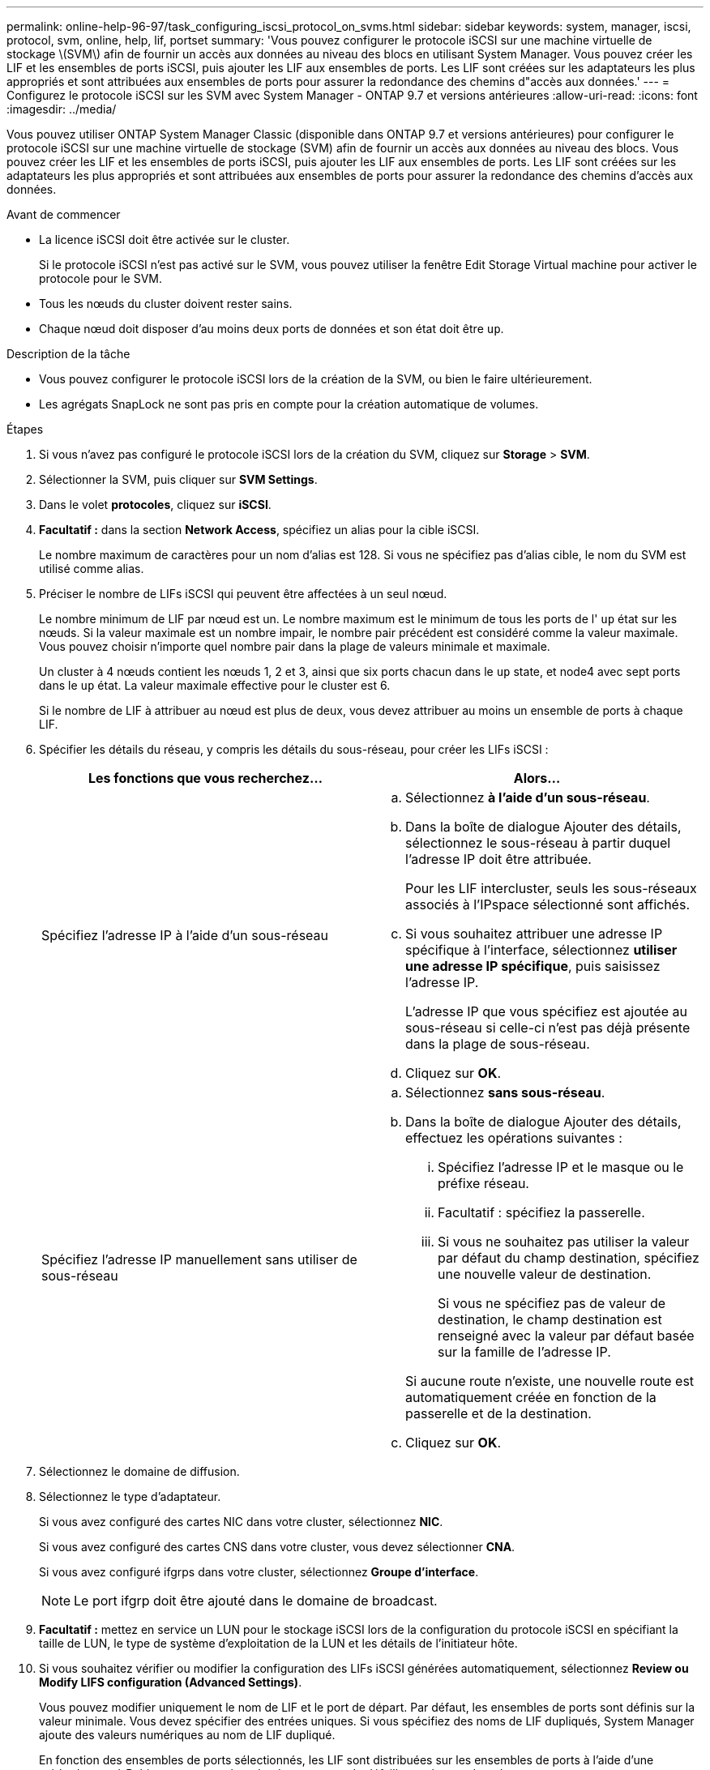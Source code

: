 ---
permalink: online-help-96-97/task_configuring_iscsi_protocol_on_svms.html 
sidebar: sidebar 
keywords: system, manager, iscsi, protocol, svm, online, help, lif, portset 
summary: 'Vous pouvez configurer le protocole iSCSI sur une machine virtuelle de stockage \(SVM\) afin de fournir un accès aux données au niveau des blocs en utilisant System Manager. Vous pouvez créer les LIF et les ensembles de ports iSCSI, puis ajouter les LIF aux ensembles de ports. Les LIF sont créées sur les adaptateurs les plus appropriés et sont attribuées aux ensembles de ports pour assurer la redondance des chemins d"accès aux données.' 
---
= Configurez le protocole iSCSI sur les SVM avec System Manager - ONTAP 9.7 et versions antérieures
:allow-uri-read: 
:icons: font
:imagesdir: ../media/


[role="lead"]
Vous pouvez utiliser ONTAP System Manager Classic (disponible dans ONTAP 9.7 et versions antérieures) pour configurer le protocole iSCSI sur une machine virtuelle de stockage (SVM) afin de fournir un accès aux données au niveau des blocs. Vous pouvez créer les LIF et les ensembles de ports iSCSI, puis ajouter les LIF aux ensembles de ports. Les LIF sont créées sur les adaptateurs les plus appropriés et sont attribuées aux ensembles de ports pour assurer la redondance des chemins d'accès aux données.

.Avant de commencer
* La licence iSCSI doit être activée sur le cluster.
+
Si le protocole iSCSI n'est pas activé sur le SVM, vous pouvez utiliser la fenêtre Edit Storage Virtual machine pour activer le protocole pour le SVM.

* Tous les nœuds du cluster doivent rester sains.
* Chaque nœud doit disposer d'au moins deux ports de données et son état doit être `up`.


.Description de la tâche
* Vous pouvez configurer le protocole iSCSI lors de la création de la SVM, ou bien le faire ultérieurement.
* Les agrégats SnapLock ne sont pas pris en compte pour la création automatique de volumes.


.Étapes
. Si vous n'avez pas configuré le protocole iSCSI lors de la création du SVM, cliquez sur *Storage* > *SVM*.
. Sélectionner la SVM, puis cliquer sur *SVM Settings*.
. Dans le volet *protocoles*, cliquez sur *iSCSI*.
. *Facultatif :* dans la section *Network Access*, spécifiez un alias pour la cible iSCSI.
+
Le nombre maximum de caractères pour un nom d'alias est 128. Si vous ne spécifiez pas d'alias cible, le nom du SVM est utilisé comme alias.

. Préciser le nombre de LIFs iSCSI qui peuvent être affectées à un seul nœud.
+
Le nombre minimum de LIF par nœud est un. Le nombre maximum est le minimum de tous les ports de l' `up` état sur les nœuds. Si la valeur maximale est un nombre impair, le nombre pair précédent est considéré comme la valeur maximale. Vous pouvez choisir n'importe quel nombre pair dans la plage de valeurs minimale et maximale.

+
Un cluster à 4 nœuds contient les nœuds 1, 2 et 3, ainsi que six ports chacun dans le `up` state, et node4 avec sept ports dans le `up` état. La valeur maximale effective pour le cluster est 6.

+
Si le nombre de LIF à attribuer au nœud est plus de deux, vous devez attribuer au moins un ensemble de ports à chaque LIF.

. Spécifier les détails du réseau, y compris les détails du sous-réseau, pour créer les LIFs iSCSI :
+
|===
| Les fonctions que vous recherchez... | Alors... 


 a| 
Spécifiez l'adresse IP à l'aide d'un sous-réseau
 a| 
.. Sélectionnez *à l'aide d'un sous-réseau*.
.. Dans la boîte de dialogue Ajouter des détails, sélectionnez le sous-réseau à partir duquel l'adresse IP doit être attribuée.
+
Pour les LIF intercluster, seuls les sous-réseaux associés à l'IPspace sélectionné sont affichés.

.. Si vous souhaitez attribuer une adresse IP spécifique à l'interface, sélectionnez *utiliser une adresse IP spécifique*, puis saisissez l'adresse IP.
+
L'adresse IP que vous spécifiez est ajoutée au sous-réseau si celle-ci n'est pas déjà présente dans la plage de sous-réseau.

.. Cliquez sur *OK*.




 a| 
Spécifiez l'adresse IP manuellement sans utiliser de sous-réseau
 a| 
.. Sélectionnez *sans sous-réseau*.
.. Dans la boîte de dialogue Ajouter des détails, effectuez les opérations suivantes :
+
... Spécifiez l'adresse IP et le masque ou le préfixe réseau.
... Facultatif : spécifiez la passerelle.
... Si vous ne souhaitez pas utiliser la valeur par défaut du champ destination, spécifiez une nouvelle valeur de destination.
+
Si vous ne spécifiez pas de valeur de destination, le champ destination est renseigné avec la valeur par défaut basée sur la famille de l'adresse IP.



+
Si aucune route n'existe, une nouvelle route est automatiquement créée en fonction de la passerelle et de la destination.

.. Cliquez sur *OK*.


|===
. Sélectionnez le domaine de diffusion.
. Sélectionnez le type d'adaptateur.
+
Si vous avez configuré des cartes NIC dans votre cluster, sélectionnez *NIC*.

+
Si vous avez configuré des cartes CNS dans votre cluster, vous devez sélectionner *CNA*.

+
Si vous avez configuré ifgrps dans votre cluster, sélectionnez *Groupe d'interface*.

+
[NOTE]
====
Le port ifgrp doit être ajouté dans le domaine de broadcast.

====
. *Facultatif :* mettez en service un LUN pour le stockage iSCSI lors de la configuration du protocole iSCSI en spécifiant la taille de LUN, le type de système d'exploitation de la LUN et les détails de l'initiateur hôte.
. Si vous souhaitez vérifier ou modifier la configuration des LIFs iSCSI générées automatiquement, sélectionnez *Review ou Modify LIFS configuration (Advanced Settings)*.
+
Vous pouvez modifier uniquement le nom de LIF et le port de départ. Par défaut, les ensembles de ports sont définis sur la valeur minimale. Vous devez spécifier des entrées uniques. Si vous spécifiez des noms de LIF dupliqués, System Manager ajoute des valeurs numériques au nom de LIF dupliqué.

+
En fonction des ensembles de ports sélectionnés, les LIF sont distribuées sur les ensembles de ports à l'aide d'une méthode round-Robin pour assurer la redondance en cas de défaillance du nœud ou du port.

. Cliquez sur *Envoyer et continuer*.


Les LIFs iSCSI et les ensembles de ports sont créés avec la configuration spécifiée. Les LIF sont distribuées entre les ensembles de ports en fonction de l'ensemble de ports sélectionné. Le service iSCSI est démarré si toutes les LIFs sont créées avec succès.

Si la création de LIF échoue, vous pouvez créer les LIF en utilisant la fenêtre Network interfaces, attacher les LIF aux ensembles de ports à l'aide de la fenêtre LUN, puis démarrer le service iSCSI à l'aide de la fenêtre iSCSI.

